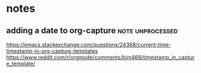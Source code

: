 * notes
** adding a date to org-capture                            :note:unprocessed: 
   https://emacs.stackexchange.com/questions/24368/current-time-timestamp-in-org-capture-templates
   https://www.reddit.com/r/orgmode/comments/bim468/timestamp_in_capture_template/
